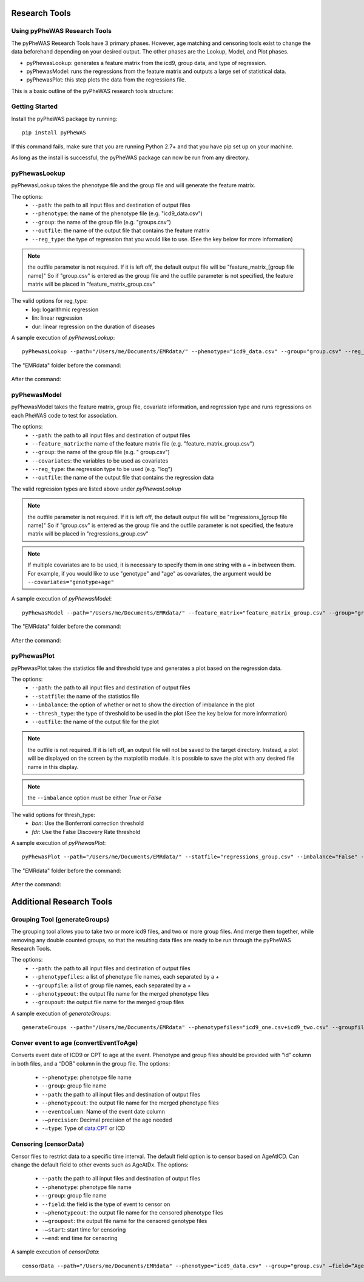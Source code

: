 Research Tools
==============

Using pyPheWAS Research Tools
-----------------------------

The pyPheWAS Research Tools have 3 primary phases. However, age matching and censoring tools exist to change the data beforehand depending on your desired output. The other phases are the Lookup, Model, and Plot phases.

* pyPhewasLookup: generates a feature matrix from the icd9, group data, and type of regression.
* pyPhewasModel: runs the regressions from the feature matrix and outputs a large set of statistical data.
* pyPhewasPlot: this step plots the data from the regressions file.

This is a basic outline of the pyPheWAS research tools structure:

.. figure:: pyPheWAS_Research_Tools.png

Getting Started
---------------

Install the pyPheWAS package by running::

		pip install pyPheWAS

If this command fails, make sure that you are running Python 2.7+ and that you have pip set up on your machine.

As long as the install is successful, the pyPheWAS package can now be run from any directory.

pyPhewasLookup
--------------
 
pyPhewasLookup takes the phenotype file and the group file and will generate the feature matrix.

The options:
 * ``--path``:		the path to all input files and destination of output files
 * ``--phenotype``:	the name of the phenotype file (e.g. "icd9_data.csv")
 * ``--group``:		the name of the group file (e.g. "groups.csv")
 * ``--outfile``:	the name of the output file that contains the feature matrix
 * ``--reg_type``: the type of regression that you would like to use. (See the key below for more information)

.. note:: the outfile parameter is not required. If it is left off, the default output file will be "feature_matrix_[group file name]" So if "group.csv" is entered as the group file and the outfile parameter is not specified, the feature matrix will be placed in "feature_matrix_group.csv"

The valid options for reg_type:
 * log: logarithmic regression
 * lin: linear regression
 * dur: linear regression on the duration of diseases

A sample execution of *pyPhewasLookup*::

		pyPhewasLookup --path="/Users/me/Documents/EMRdata/" --phenotype="icd9_data.csv" --group="group.csv" --reg_type="log" --outfile="feature_matrix_group.csv"

The "EMRdata" folder before the command:

.. figure:: pyPhewasLookupBefore.png

After the command:

.. figure:: pyPhewasLookupAfter.png

pyPhewasModel
-------------

pyPhewasModel takes the feature matrix, group file, covariate information, and regression type and runs regressions on each PheWAS code to test for association.

The options:
 * ``--path``:			the path to all input files and destination of output files
 * ``--feature_matrix``:the name of the feature matrix file (e.g. "feature_matrix_group.csv")
 * ``--group``:			the name of the group file (e.g. " group.csv")
 * ``--covariates``:	the variables to be used as covariates
 * ``--reg_type``:		the regression type to be used (e.g. "log")
 * ``--outfile``:		the name of the output file that contains the regression data
The valid regression types are listed above under *pyPhewasLookup*

.. note:: the outfile parameter is not required. If it is left off, the default output file will be "regressions_[group file name]" So if "group.csv" is entered as the group file and the outfile parameter is not specified, the feature matrix will be placed in "regressions_group.csv"

.. note:: If multiple covariates are to be used, it is necessary to specify them in one string with a *+* in between them. For example, if you would like to use "genotype" and "age" as covariates, the argument would be ``--covariates="genotype+age"``

A sample execution of *pyPhewasModel*::

		pyPhewasModel --path="/Users/me/Documents/EMRdata/" --feature_matrix="feature_matrix_group.csv" --group="group.csv" --covariates="genotype" --reg_type="log" --outfile="regressions_group.csv"

The "EMRdata" folder before the command:

.. figure:: pyPhewasModelBefore.png

After the command:

.. figure:: pyPhewasLookupAfter.png

pyPhewasPlot
------------

pyPhewasPlot takes the statistics file and threshold type and generates a plot based on the regression data.

The options:
 * ``--path``:			the path to all input files and destination of output files
 * ``--statfile``:		the name of the statistics file
 * ``--imbalance``:		the option of whether or not to show the direction of imbalance in the plot
 * ``--thresh_type``:	the type of threshold to be used in the plot (See the key below for more information)
 * ``--outfile``:		the name of the output file for the plot

.. note:: the outfile is not required. If it is left off, an output file will not be saved to the target directory. Instead, a plot will be displayed on the screen by the matplotlib module. It is possible to save the plot with any desired file name in this display.

.. note:: the ``--imbalance`` option must be either *True* or *False*

The valid options for thresh_type:
 * *bon*:	Use the Bonferroni correction threshold
 * *fdr*:	Use the False Discovery Rate threshold

A sample execution of *pyPhewasPlot*::

		pyPhewasPlot --path="/Users/me/Documents/EMRdata/" --statfile="regressions_group.csv" --imbalance="False" --thresh_type="bon" --outfile="pyPheWAS_plot.png"

The "EMRdata" folder before the command:

.. figure:: pyPhewasPlotBefore.png

After the command:

.. figure:: pyPhewasPlotAfter.png


Additional Research Tools
=========================

Grouping Tool (generateGroups)
-------------

The grouping tool allows you to take two or more icd9 files, and two or more group files. And merge them together, while removing any double counted groups, so that the resulting data files are ready to be run through the pyPheWAS Research Tools.

The options:
 * ``--path``:			the path to all input files and destination of output files
 * ``--phenotypefiles``:		a list of phenotype file names, each separated by a *+*
 * ``--groupfile``:				a list of group file names, each separated by a *+*
 * ``--phenotypeout``:			the output file name for the merged phenotype files
 * ``--groupout``:				the output file name for the merged group files

A sample execution of *generateGroups*::

		generateGroups --path="/Users/me/Documents/EMRdata" --phenotypefiles="icd9_one.csv+icd9_two.csv" --groupfiles="group_one.csv+group_two.csv" --phenotypeout="new_icd9.csv" --groupout="new_group.csv"


Conver event to age (convertEventToAge)
------------
Converts event date of ICD9 or CPT to age at the event. Phenotype and group files should be provided with “id” column in both files, and a “DOB” column in the group file.
The options:
 * ``--phenotype``: phenotype file name
 * ``--group``:	 group file name
 * ``--path``:	the path to all input files and destination of output files
 * ``--phenotypeout``:	the output file name for the merged phenotype files
 * ``--eventcolumn``:	Name of the event date column
 * ``-—precision``:	Decimal precision of the age needed
 * ``-—type``:	Type of data:CPT or ICD

Censoring (censorData)
---------

Censor files to restrict data to a specific time interval. The default field option is to censor based on AgeAtICD. Can change the default field to other events such as AgeAtDx. 
The options:
 * ``--path``:			the path to all input files and destination of output files
 * ``--phenotype``:		phenotype file name
 * ``--group``:			group file name
 * ``--field``:			the field is the type of event to censor on
 * ``-—phenotypeout``:		the output file name for the censored phenotype files
 * ``-—groupout``:		the output file name for the censored genotype files
 * ``-—start``:			start time for censoring
 * ``-—end``:			end time for censoring

A sample execution of *censorData*::

		censorData --path="/Users/me/Documents/EMRdata" --phenotype="icd9_data.csv" --group="group.csv" —field=“AgeAtDx” —-phenotypeout="icd9_data_cen.csv" —groupout="group_cen.csv" -—start="0" —-end="2"

